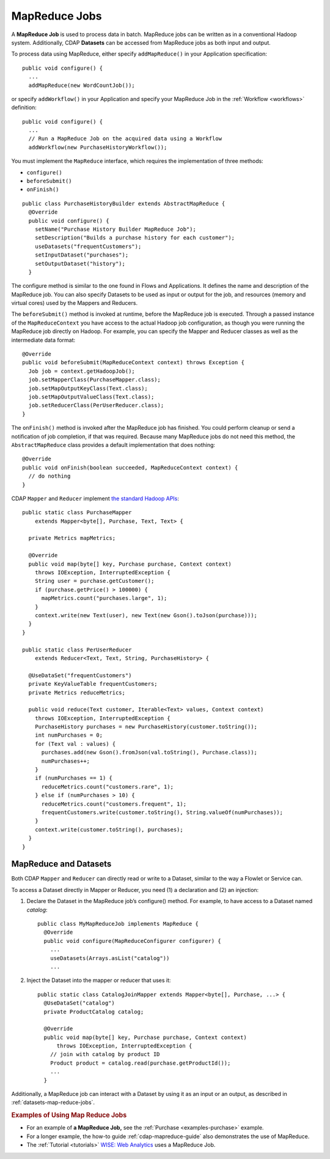 .. meta::
    :author: Cask Data, Inc.
    :copyright: Copyright © 2014 Cask Data, Inc.

.. _mapreduce:

============================================
MapReduce Jobs
============================================

A **MapReduce Job** is used to process data in batch. MapReduce jobs can be
written as in a conventional Hadoop system. Additionally, CDAP
**Datasets** can be accessed from MapReduce jobs as both input and
output.

To process data using MapReduce, either specify ``addMapReduce()`` in your
Application specification::

  public void configure() {
    ...
    addMapReduce(new WordCountJob());
    
or specify ``addWorkflow()`` in your Application and specify your MapReduce Job in the
:ref:`Workflow <workflows>` definition::

  public void configure() {
    ...
    // Run a MapReduce Job on the acquired data using a Workflow
    addWorkflow(new PurchaseHistoryWorkflow());
    
You must implement the ``MapReduce`` interface, which requires the
implementation of three methods:

- ``configure()``
- ``beforeSubmit()``
- ``onFinish()``

::

  public class PurchaseHistoryBuilder extends AbstractMapReduce {
    @Override
    public void configure() {
      setName("Purchase History Builder MapReduce Job");
      setDescription("Builds a purchase history for each customer");
      useDatasets("frequentCustomers");
      setInputDataset("purchases");
      setOutputDataset("history");
    }

The configure method is similar to the one found in Flows and
Applications. It defines the name and description of the MapReduce job.
You can also specify Datasets to be used as input or output for the job, and
resources (memory and virtual cores) used by the Mappers and Reducers.

The ``beforeSubmit()`` method is invoked at runtime, before the
MapReduce job is executed. Through a passed instance of the
``MapReduceContext`` you have access to the actual Hadoop job
configuration, as though you were running the MapReduce job directly on
Hadoop. For example, you can specify the Mapper and Reducer classes as
well as the intermediate data format::

  @Override
  public void beforeSubmit(MapReduceContext context) throws Exception {
    Job job = context.getHadoopJob();
    job.setMapperClass(PurchaseMapper.class);
    job.setMapOutputKeyClass(Text.class);
    job.setMapOutputValueClass(Text.class);
    job.setReducerClass(PerUserReducer.class);
  }

The ``onFinish()`` method is invoked after the MapReduce job has
finished. You could perform cleanup or send a notification of job
completion, if that was required. Because many MapReduce jobs do not
need this method, the ``AbstractMapReduce`` class provides a default
implementation that does nothing::

  @Override
  public void onFinish(boolean succeeded, MapReduceContext context) {
    // do nothing
  }

CDAP ``Mapper`` and ``Reducer`` implement `the standard Hadoop APIs
<http://hadoop.apache.org/docs/r2.3.0/api/org/apache/hadoop/mapreduce/package-summary.html>`__::

  public static class PurchaseMapper 
      extends Mapper<byte[], Purchase, Text, Text> {

    private Metrics mapMetrics;

    @Override
    public void map(byte[] key, Purchase purchase, Context context)
      throws IOException, InterruptedException {
      String user = purchase.getCustomer();
      if (purchase.getPrice() > 100000) {
        mapMetrics.count("purchases.large", 1);
      }
      context.write(new Text(user), new Text(new Gson().toJson(purchase)));
    }
  }

  public static class PerUserReducer 
      extends Reducer<Text, Text, String, PurchaseHistory> {
    
    @UseDataSet("frequentCustomers")
    private KeyValueTable frequentCustomers;
    private Metrics reduceMetrics;

    public void reduce(Text customer, Iterable<Text> values, Context context)
      throws IOException, InterruptedException {
      PurchaseHistory purchases = new PurchaseHistory(customer.toString());
      int numPurchases = 0;
      for (Text val : values) {
        purchases.add(new Gson().fromJson(val.toString(), Purchase.class));
        numPurchases++;
      }
      if (numPurchases == 1) {
        reduceMetrics.count("customers.rare", 1);
      } else if (numPurchases > 10) {
        reduceMetrics.count("customers.frequent", 1);
        frequentCustomers.write(customer.toString(), String.valueOf(numPurchases));
      }
      context.write(customer.toString(), purchases);
    }
  }

.. _mapreduce-datasets:

MapReduce and Datasets
----------------------

.. rubric: Reading and Writing to Datasets from a MapReduce Job

Both CDAP ``Mapper`` and ``Reducer`` can directly read
or write to a Dataset, similar to the way a Flowlet or Service can.

To access a Dataset directly in Mapper or Reducer, you need (1) a
declaration and (2) an injection:

#. Declare the Dataset in the MapReduce job’s configure() method.
   For example, to have access to a Dataset named *catalog*::

     public class MyMapReduceJob implements MapReduce {
       @Override
       public void configure(MapReduceConfigurer configurer) {
         ...
         useDatasets(Arrays.asList("catalog"))
         ...

#. Inject the Dataset into the mapper or reducer that uses it::

     public static class CatalogJoinMapper extends Mapper<byte[], Purchase, ...> {
       @UseDataSet("catalog")
       private ProductCatalog catalog;

       @Override
       public void map(byte[] key, Purchase purchase, Context context)
           throws IOException, InterruptedException {
         // join with catalog by product ID
         Product product = catalog.read(purchase.getProductId());
         ...
       }


.. rubric: Datasets as MapReduce Input or Output

Additionally, a MapReduce job can interact with a Dataset by using it as an input or an
output, as described in :ref:`datasets-map-reduce-jobs`.


.. rubric::  Examples of Using Map Reduce Jobs

- For an example of **a MapReduce Job,** see the :ref:`Purchase
  <examples-purchase>` example.

- For a longer example, the how-to guide :ref:`cdap-mapreduce-guide` also
  demonstrates the use of MapReduce.

- The :ref:`Tutorial <tutorials>` 
  `WISE: Web Analytics <http://docs.cask.co/tutorial/current/en/tutorial2.html>`__ 
  uses a MapReduce Job.

